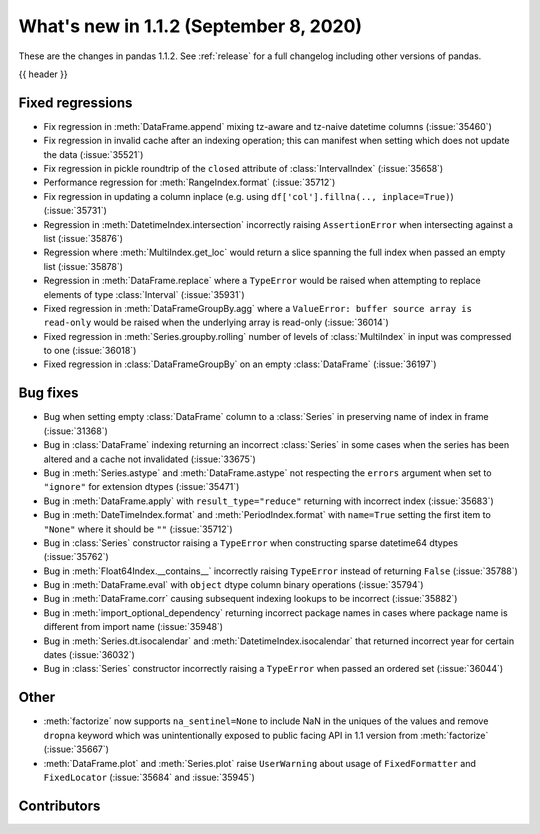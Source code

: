 .. _whatsnew_112:

What's new in 1.1.2 (September 8, 2020)
---------------------------------------

These are the changes in pandas 1.1.2. See :ref:`release` for a full changelog
including other versions of pandas.

{{ header }}

.. ---------------------------------------------------------------------------

.. _whatsnew_112.regressions:

Fixed regressions
~~~~~~~~~~~~~~~~~
- Fix regression in :meth:`DataFrame.append` mixing tz-aware and tz-naive datetime columns (:issue:`35460`)
- Fix regression in invalid cache after an indexing operation; this can manifest when setting which does not update the data (:issue:`35521`)
- Fix regression in pickle roundtrip of the ``closed`` attribute of :class:`IntervalIndex` (:issue:`35658`)
- Performance regression for :meth:`RangeIndex.format` (:issue:`35712`)
- Fix regression in updating a column inplace (e.g. using ``df['col'].fillna(.., inplace=True)``) (:issue:`35731`)
- Regression in :meth:`DatetimeIndex.intersection` incorrectly raising ``AssertionError`` when intersecting against a list (:issue:`35876`)
- Regression where :meth:`MultiIndex.get_loc` would return a slice spanning the full index when passed an empty list (:issue:`35878`)
- Regression in :meth:`DataFrame.replace` where a ``TypeError`` would be raised when attempting to replace elements of type :class:`Interval` (:issue:`35931`)
- Fixed regression in :meth:`DataFrameGroupBy.agg` where a ``ValueError: buffer source array is read-only`` would be raised when the underlying array is read-only (:issue:`36014`)
- Fixed regression in :meth:`Series.groupby.rolling` number of levels of :class:`MultiIndex` in input was compressed to one (:issue:`36018`)
- Fixed regression in :class:`DataFrameGroupBy` on an empty :class:`DataFrame` (:issue:`36197`)

.. ---------------------------------------------------------------------------

.. _whatsnew_112.bug_fixes:

Bug fixes
~~~~~~~~~
- Bug when setting empty :class:`DataFrame` column to a :class:`Series` in preserving name of index in frame (:issue:`31368`)
- Bug in :class:`DataFrame` indexing returning an incorrect :class:`Series` in some cases when the series has been altered and a cache not invalidated (:issue:`33675`)
- Bug in :meth:`Series.astype` and :meth:`DataFrame.astype` not respecting the ``errors`` argument when set to ``"ignore"`` for extension dtypes (:issue:`35471`)
- Bug in :meth:`DataFrame.apply` with ``result_type="reduce"`` returning with incorrect index (:issue:`35683`)
- Bug in :meth:`DateTimeIndex.format` and :meth:`PeriodIndex.format` with ``name=True`` setting the first item to ``"None"`` where it should be ``""`` (:issue:`35712`)
- Bug in :class:`Series` constructor raising a ``TypeError`` when constructing sparse datetime64 dtypes (:issue:`35762`)
- Bug in :meth:`Float64Index.__contains__` incorrectly raising ``TypeError`` instead of returning ``False`` (:issue:`35788`)
- Bug in :meth:`DataFrame.eval` with ``object`` dtype column binary operations (:issue:`35794`)
- Bug in :meth:`DataFrame.corr` causing subsequent indexing lookups to be incorrect (:issue:`35882`)
- Bug in :meth:`import_optional_dependency` returning incorrect package names in cases where package name is different from import name (:issue:`35948`)
- Bug in :meth:`Series.dt.isocalendar` and :meth:`DatetimeIndex.isocalendar` that returned incorrect year for certain dates (:issue:`36032`)
- Bug in :class:`Series` constructor incorrectly raising a ``TypeError`` when passed an ordered set (:issue:`36044`)

.. ---------------------------------------------------------------------------

.. _whatsnew_112.other:

Other
~~~~~
- :meth:`factorize` now supports ``na_sentinel=None`` to include NaN in the uniques of the values and remove ``dropna`` keyword which was unintentionally exposed to public facing API in 1.1 version from :meth:`factorize` (:issue:`35667`)
- :meth:`DataFrame.plot` and :meth:`Series.plot` raise ``UserWarning`` about usage of ``FixedFormatter`` and ``FixedLocator`` (:issue:`35684` and :issue:`35945`)

.. ---------------------------------------------------------------------------

.. _whatsnew_112.contributors:

Contributors
~~~~~~~~~~~~

.. contributors:: v1.1.1..v1.1.2
